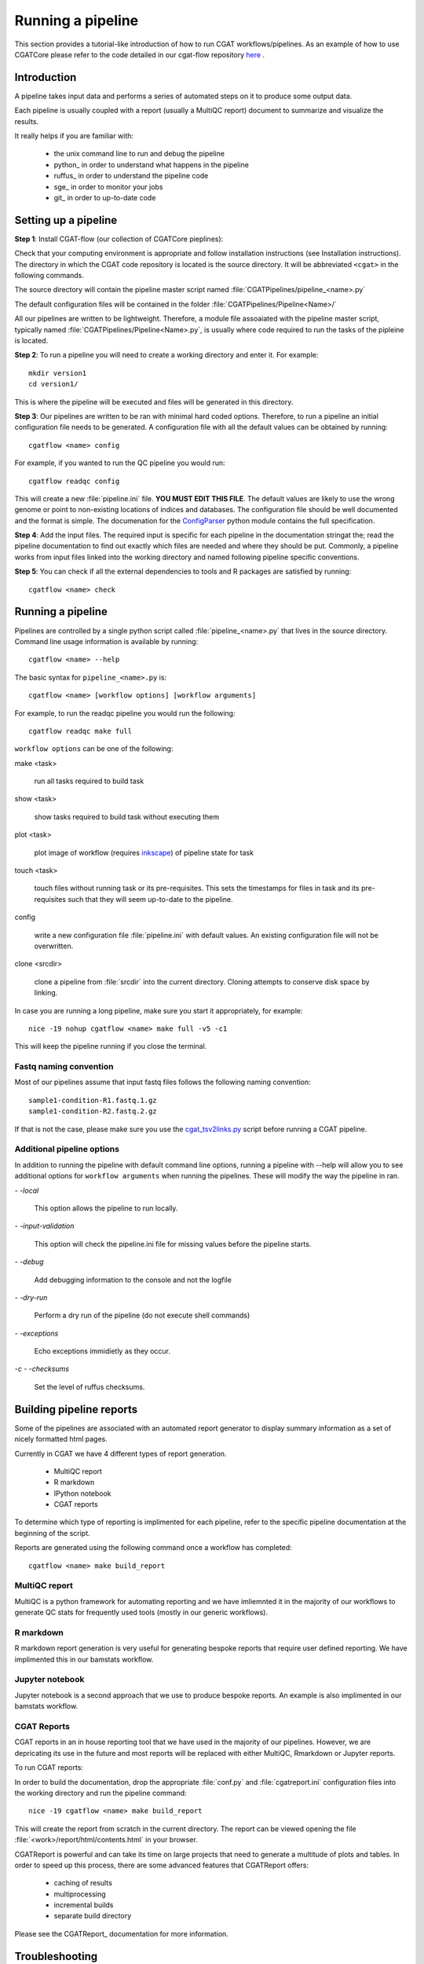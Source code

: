 .. getting_started-Examples


==================
Running a pipeline
==================


This section provides a tutorial-like introduction of how to run CGAT workflows/pipelines. As an example of how to 
use CGATCore please refer to the code detailed in our cgat-flow repository here_ .

Introduction
=============

A pipeline takes input data and performs a series of automated steps on it to produce some output data.

Each pipeline is usually coupled with a report (usually a MultiQC report) document to
summarize and visualize the results.

It really helps if you are familiar with:

   * the unix command line to run and debug the pipeline
   * python_ in order to understand what happens in the pipeline
   * ruffus_ in order to understand the pipeline code
   * sge_ in order to monitor your jobs
   * git_ in order to up-to-date code


Setting up a pipeline
======================

**Step 1**: Install CGAT-flow (our collection of CGATCore pieplines):

Check that your computing environment is appropriate and follow installation instructions (see Installation instructions).
The directory in which the CGAT code repository is located is the
source directory. It will be abbreviated ``<cgat>`` in the
following commands. 

The source directory will contain the pipeline master script named
:file:`CGATPipelines/pipeline_<name>.py`

The default configuration files will be contained in the folder
:file:`CGATPipelines/Pipeline<Name>/`

All our pipelines are written to be lightweight. Therefore, a module file
assoaiated with the pipeline master script, typically named
:file:`CGATPipelines/Pipeline<Name>.py`, is usually where code required to run the tasks
of the pipleine is located. 

**Step 2**: To run a pipeline you will need to create a working directory
and enter it. For example::

   mkdir version1
   cd version1/

This is where the pipeline will be executed and files will be generated in this
directory.

**Step 3**: Our pipelines are written to be ran with minimal hard coded
options. Therefore, to run a pipeline an initial configuration file needs to be
generated. A configuration file with all the default values can be obtained by
running::

      cgatflow <name> config

For example, if you wanted to run the QC pipeline you would run::

      cgatflow readqc config


This will create a new :file:`pipeline.ini` file. **YOU MUST EDIT THIS
FILE**. The default values are likely to use the wrong genome or
point to non-existing locations of indices and databases. The
configuration file should be well documented and the format is
simple. The documenation for the `ConfigParser
<http://docs.python.org/library/configparser.html>`_ python module
contains the full specification.

**Step 4**: Add the input files. The required input is specific for each
pipeline in the documentation stringat the; read the pipeline documentation to find out exactly which
files are needed and where they should be put. Commonly, a pipeline
works from input files linked into the working directory and
named following pipeline specific conventions.

**Step 5**: You can check if all the external dependencies to tools and
R packages are satisfied by running::

      cgatflow <name> check

.. _PipelineRunning:

Running a pipeline
===================

Pipelines are controlled by a single python script called
:file:`pipeline_<name>.py` that lives in the source directory. Command line usage information is available by running::

   cgatflow <name> --help

The basic syntax for ``pipeline_<name>.py`` is::

   cgatflow <name> [workflow options] [workflow arguments]

For example, to run the readqc pipeline you would run the following::

   cgatflow readqc make full

``workflow options`` can be one of the following:

make <task>

   run all tasks required to build task

show <task>

   show tasks required to build task without executing them

plot <task>

   plot image of workflow (requires `inkscape <http://inkscape.org/>`_) of
   pipeline state for task

touch <task>

   touch files without running task or its pre-requisites. This sets the 
   timestamps for files in task and its pre-requisites such that they will 
   seem up-to-date to the pipeline.

config

   write a new configuration file :file:`pipeline.ini` with
   default values. An existing configuration file will not be
   overwritten.

clone <srcdir>

   clone a pipeline from :file:`srcdir` into the current
   directory. Cloning attempts to conserve disk space by linking.

In case you are running a long pipeline, make sure you start it
appropriately, for example::

   nice -19 nohup cgatflow <name> make full -v5 -c1

This will keep the pipeline running if you close the terminal.

Fastq naming convention
-----------------------

Most of our pipelines assume that input fastq files follows the following
naming convention::

   sample1-condition-R1.fastq.1.gz
   sample1-condition-R2.fastq.2.gz

If that is not the case, please make sure you use the cgat_tsv2links.py_ script
before running a CGAT pipeline.

Additional pipeline options
---------------------------

In addition to running the pipeline with default command line options, running a
pipeline with --help will allow you to see additional options for ``workflow arguments``
when running the pipelines. These will modify the way the pipeline in ran.

`- -local`

    This option allows the pipeline to run locally.

`- -input-validation`

    This option will check the pipeline.ini file for missing values before the
    pipeline starts.

`- -debug`

    Add debugging information to the console and not the logfile

`- -dry-run`

    Perform a dry run of the pipeline (do not execute shell commands)

`- -exceptions`

    Echo exceptions immidietly as they occur.

`-c - -checksums`

    Set the level of ruffus checksums.

Building pipeline reports
================================

Some of the pipelines are associated with an automated report
generator to display summary information as a set of nicely formatted
html pages. 

Currently in CGAT we have 4 different types of report generation.

   * MultiQC report
   * R markdown
   * IPython notebook
   * CGAT reports

To determine which type of reporting is implimented for each pipeline, refer to
the specific pipeline documentation at the beginning of the script.

Reports are generated using the following command once a workflow has completed::

    cgatflow <name> make build_report

MultiQC report
--------------

MultiQC is a python framework for automating reporting and we have imliemnted it in the
majority of our workflows to generate QC stats for frequently used tools (mostly in our
generic workflows). 


R markdown
----------
R markdown report generation is very useful for generating bespoke reports that require user
defined reporting. We have implimented this in our bamstats workflow.

Jupyter notebook
----------------
Jupyter notebook is a second approach that we use to produce bespoke reports. An example is
also implimented in our bamstats workflow.

CGAT Reports
------------
CGAT reports in an in house reporting tool that we have used in the majority of our pipelines.
However, we are depricating its use in the future and most reports will be replaced with either
MultiQC, Rmarkdown or Jupyter reports.

To run CGAT reports:

In order to build the documentation, drop the appropriate
:file:`conf.py` and :file:`cgatreport.ini` configuration files into
the working directory and run the pipeline command::

   nice -19 cgatflow <name> make build_report

This will create the report from scratch in the current directory. The
report can be viewed opening the file
:file:`<work>/report/html/contents.html` in your browser.

CGATReport is powerful and can take its time on large projects that
need to generate a multitude of plots and tables. In order to speed up
this process, there are some advanced features that CGATReport offers:

   * caching of results
   * multiprocessing
   * incremental builds
   * separate build directory

Please see the CGATReport_ documentation for more information.


Troubleshooting
===============

Many things can go wrong while running the pipeline. Look out for

   * bad input format. The pipeline does not perform sanity checks on
       the input format.  If the input is bad, you might see wrong or
       missing results or an error message.
   * pipeline disruptions. Problems with the cluster, the file system
       or the controlling terminal might all cause the pipeline to
       abort.
   * bugs. The pipeline makes many implicit assumptions about the
       input files and the programs it runs. If program versions
       change or inputs change, the pipeline might not be able to deal
       with it.  The result will be wrong or missing results or an
       error message.

If the pipeline aborts, locate the step that caused the error by
reading the logfiles and the error messages on stderr
(:file:`nohup.out`). See if you can understand the error and guess the
likely problem (new program versions, badly formatted input, ...). If
you are able to fix the error, remove the output files of the step in
which the error occured and restart the pipeline. Processing should
resume at the appropriate point.

.. note:: 

   Look out for upstream errors. For example, the pipeline might build
   a geneset filtering by a certain set of contigs. If the contig
   names do not match, the geneset will be empty, but the geneset
   building step might conclude successfully. However, you might get
   an error in any of the downstream steps complaining that the gene
   set is empty. To fix this, fix the error and delete the files
   created by the geneset building step and not just the step that
   threw the error.

Common pipeline errors
----------------------

One of the most common errors when runnig the pipeline is::

    GLOBAL_SESSION = drmaa.Session()
    NameError: name 'drmaa' is not defined

This error occurrs because you are not connected to the cluster. Alternatively
you can run the pipleine in local mode by adding --local as a command line option.

Updating to the latest code version
-----------------------------------

To get the latest bugfixes, go into the source directory and type::

   git pull

The first command retrieves the latest changes from the master
repository and the second command updates your local version with
these changes.

.. _PipelineReporting:
.. _cgat_tsv2links.py: https://github.com/CGATOxford/CGATPipelines/blob/master/scripts/cgat_tsv2links.py
.. _here: https://github.com/cgat-developers/cgat-flow/tree/master/CGATPipelines 
